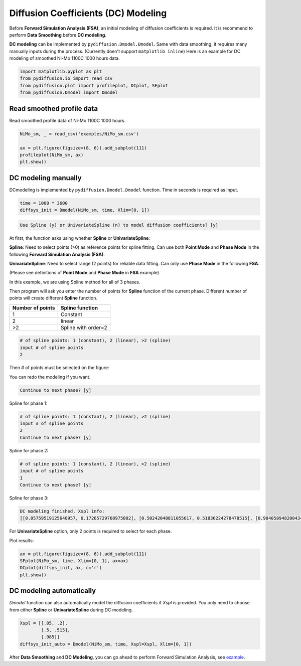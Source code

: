 ====================================
Diffusion Coefficients (DC) Modeling
====================================

Before **Forward Simulation Analysis (FSA)**, an initial modeling of diffusion coefficients is required. It is recommend to perform **Data Smoothing** before **DC modeling**.

**DC modeling** can be implemented by ``pydiffusion.Dmodel.Dmodel``. Same with data smoothing, it requires many manually inputs during the process. (Currently doen't support ``matplotlib inline``) Here is an example for DC modeling of smoothed Ni-Mo 1100C 1000 hours data.

.. code-block:: python

    import matplotlib.pyplot as plt
    from pydiffusion.io import read_csv
    from pydiffusion.plot import profileplot, DCplot, SFplot
    from pydiffusion.Dmodel import Dmodel

Read smoothed profile data
--------------------------

Read smoothed profile data of Ni-Mo 1100C 1000 hours.

.. code-block:: python

    NiMo_sm, _ = read_csv('examples/NiMo_sm.csv')

    ax = plt.figure(figsize=(8, 6)).add_subplot(111)
    profileplot(NiMo_sm, ax)
    plt.show()

.. image:: https://github.com/zhangqi-chen/pyDiffusion/blob/master/docs/examples/DCModeling_files/DCModeling_1.png

DC modeling manually
--------------------

DCmodeling is implemented by ``pydiffusion.Dmodel.Dmodel`` function. Time in seconds is required as input.

.. code-block:: python

    time = 1000 * 3600
    diffsys_init = Dmodel(NiMo_sm, time, Xlim=[0, 1])

.. image:: https://github.com/zhangqi-chen/pyDiffusion/blob/master/docs/examples/DCModeling_files/DCModeling_2_1.png

.. code-block::

    Use Spline (y) or UnivariateSpline (n) to model diffusion coefficients? [y]

At first, the function asks using whether **Spline** or **UnivariateSpline**:

**Spline**: Need to select points (>0) as reference points for spline fitting. Can use both **Point Mode** and **Phase Mode** in the following **Forward Simulation Analysis (FSA)**.

**UnivariateSpline**: Need to select range (2 points) for reliable data fitting. Can only use **Phase Mode** in the following **FSA**.

(Please see definitions of **Point Mode** and **Phase Mode** in **FSA** example)

In this example, we are using Spline method for all of 3 phases.

Then program will ask you enter the number of points for **Spline** function of the current phase. Different number of points will create different **Spline** function.

================  ===============
Number of points  Spline function
================  ===============
1                 Constant
2                 linear
\>2               Spline with order=2
================  ===============

.. code-block::

    # of spline points: 1 (constant), 2 (linear), >2 (spline)
    input # of spline points
    2

Then # of points must be selected on the figure:

.. image:: https://github.com/zhangqi-chen/pyDiffusion/blob/master/docs/examples/DCModeling_files/DCModeling_2_2.png

You can redo the modeling if you want.

.. code-block::

    Continue to next phase? [y]

Spline for phase 1:

.. image:: https://github.com/zhangqi-chen/pyDiffusion/blob/master/docs/examples/DCModeling_files/DCModeling_2_3.png

.. code-block::

    # of spline points: 1 (constant), 2 (linear), >2 (spline)
    input # of spline points
    2
    Continue to next phase? [y]

Spline for phase 2:

.. image:: https://github.com/zhangqi-chen/pyDiffusion/blob/master/docs/examples/DCModeling_files/DCModeling_2_4.png

.. code-block::

    # of spline points: 1 (constant), 2 (linear), >2 (spline)
    input # of spline points
    1
    Continue to next phase? [y]

Spline for phase 3:

.. image:: https://github.com/zhangqi-chen/pyDiffusion/blob/master/docs/examples/DCModeling_files/DCModeling_2_5.png

.. code-block::

    DC modeling finished, Xspl info:
    [[0.05759519125648957, 0.17265729768975802], [0.50242048811055617, 0.51836224278478515], [0.98405894820043416]]

For **UnivariateSpline** option, only 2 points is required to select for each phase.

Plot results:

.. code-block:: python

    ax = plt.figure(figsize=(8, 6)).add_subplot(111)
    SFplot(NiMo_sm, time, Xlim=[0, 1], ax=ax)
    DCplot(diffsys_init, ax, c='r')
    plt.show()

.. image:: https://github.com/zhangqi-chen/pyDiffusion/blob/master/docs/examples/DCModeling_files/DCModeling_3.png

DC modeling automatically
-------------------------

`Dmodel` function can also automatically model the diffusion coefficients if `Xspl` is provided. You only need to choose from either **Spline** or **UnivariateSpline** during DC modeling.

.. code-block:: python

    Xspl = [[.05, .2],
            [.5, .515],
            [.985]]
    diffsys_init_auto = Dmodel(NiMo_sm, time, Xspl=Xspl, Xlim=[0, 1])

After **Data Smoothing** and **DC Modeling**, you can go ahead to perform Forward Simulation Analysis, see example_.

.. _example: https://github.com/zhangqi-chen/pyDiffusion/blob/master/docs/examples/FSA.rst

